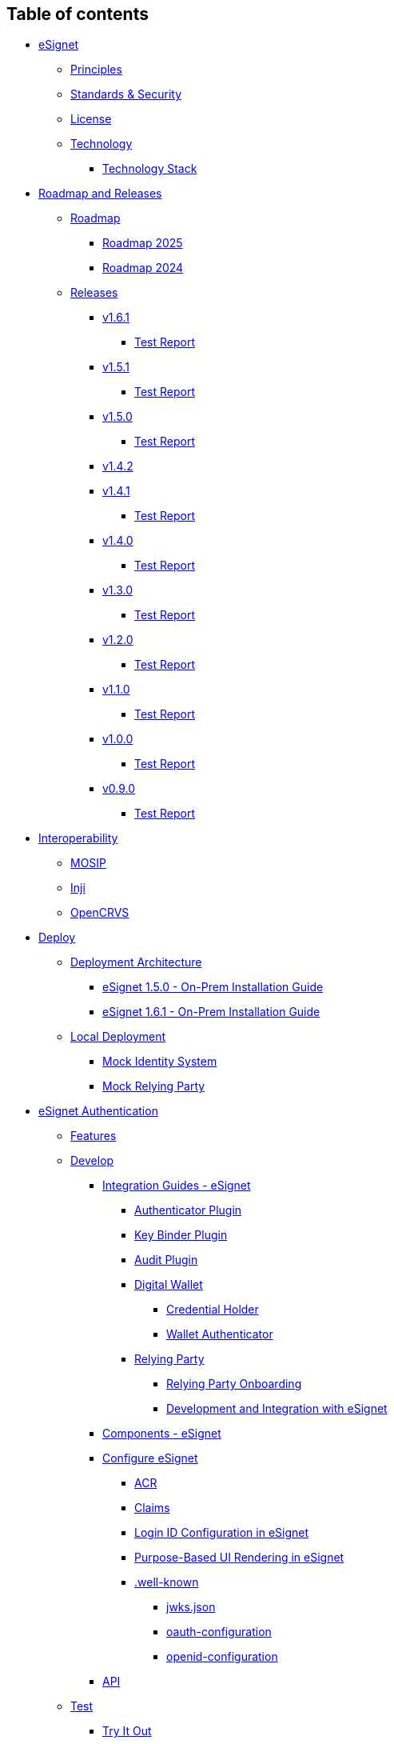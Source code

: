 == Table of contents

* link:README.md[eSignet]
** link:readme/principles.md[Principles]
** link:readme/standards.md[Standards & Security]
** link:readme/license.md[License]
** link:readme/technology/README.md[Technology]
*** link:readme/technology/technology-stack.md[Technology Stack]
* link:roadmap-and-releases/README.md[Roadmap and Releases]
** link:roadmap-and-releases/roadmap/README.md[Roadmap]
*** link:roadmap-and-releases/roadmap/roadmap-2025.md[Roadmap 2025]
*** link:roadmap-and-releases/roadmap/roadmap-2024.md[Roadmap 2024]
** link:roadmap-and-releases/versions/README.md[Releases]
*** link:roadmap-and-releases/versions/v1.6.1/README.md[v1.6.1]
**** link:roadmap-and-releases/versions/v1.6.1/test-report.md[Test
Report]
*** link:roadmap-and-releases/versions/v1.5.1/README.md[v1.5.1]
**** link:roadmap-and-releases/versions/v1.5.1/test-report.md[Test
Report]
*** link:roadmap-and-releases/versions/v1.5.0/README.md[v1.5.0]
**** link:roadmap-and-releases/versions/v1.5.0/test-report.md[Test
Report]
*** link:roadmap-and-releases/versions/v1.4.2.md[v1.4.2]
*** link:roadmap-and-releases/versions/v1.4.1/README.md[v1.4.1]
**** link:roadmap-and-releases/versions/v1.4.1/test-report.md[Test
Report]
*** link:roadmap-and-releases/versions/v1.4.0/README.md[v1.4.0]
**** link:roadmap-and-releases/versions/v1.4.0/test-report.md[Test
Report]
*** link:roadmap-and-releases/versions/v1.3.0/README.md[v1.3.0]
**** link:roadmap-and-releases/versions/v1.3.0/test-report.md[Test
Report]
*** link:roadmap-and-releases/versions/v1.2.0/README.md[v1.2.0]
**** link:roadmap-and-releases/versions/v1.2.0/test-report.md[Test
Report]
*** link:roadmap-and-releases/versions/v1.1.0/README.md[v1.1.0]
**** link:roadmap-and-releases/versions/v1.1.0/test-report.md[Test
Report]
*** link:roadmap-and-releases/versions/v1.0.0/README.md[v1.0.0]
**** link:roadmap-and-releases/versions/v1.0.0/test-report.md[Test
Report]
*** link:roadmap-and-releases/versions/v0.9.0/README.md[v0.9.0]
**** link:roadmap-and-releases/versions/v0.9.0/test-report.md[Test
Report]
* link:interoperability/README.md[Interoperability]
** link:interoperability/mosip.md[MOSIP]
** link:interoperability/inji.md[Inji]
** link:interoperability/opencrvs.md[OpenCRVS]
* link:build-and-deploy/README.md[Deploy]
** link:build-and-deploy/deployment-arch/README.md[Deployment
Architecture]
*** link:build-and-deploy/deployment-arch/on-prem-installation-guidelines.md[eSignet
1.5.0 - On-Prem Installation Guide]
*** link:build-and-deploy/deployment-arch/deployment-guide-1.6.0.md[eSignet
1.6.1 - On-Prem Installation Guide]
** link:build-and-deploy/local-deployment/README.md[Local Deployment]
*** link:build-and-deploy/local-deployment/mock-id-system/README.md[Mock
Identity System]
*** link:build-and-deploy/local-deployment/mock-client-application/README.md[Mock
Relying Party]
* link:esignet-authentication/README.md[eSignet Authentication]
** link:esignet-authentication/features.md[Features]
** link:esignet-authentication/develop/README.md[Develop]
*** link:esignet-authentication/develop/integration/README.md[Integration
Guides - eSignet]
**** link:esignet-authentication/develop/integration/authenticator.md[Authenticator
Plugin]
**** link:esignet-authentication/develop/integration/key-binder.md[Key
Binder Plugin]
**** link:esignet-authentication/develop/integration/audit.md[Audit
Plugin]
**** link:esignet-authentication/develop/integration/wallet/README.md[Digital
Wallet]
***** link:esignet-authentication/develop/integration/wallet/credential-holder.md[Credential
Holder]
***** link:esignet-authentication/develop/integration/wallet/wallet-authenticator.md[Wallet
Authenticator]
**** link:esignet-authentication/develop/integration/relying-party/README.md[Relying
Party]
***** link:esignet-authentication/develop/integration/relying-party/relying-party-onboarding.md[Relying
Party Onboarding]
***** link:esignet-authentication/develop/integration/relying-party/development-and-integration-with-esignet.md[Development
and Integration with eSignet]
*** link:esignet-authentication/develop/components.md[Components -
eSignet]
*** link:esignet-authentication/develop/configuration/README.md[Configure
eSignet]
**** link:esignet-authentication/develop/configuration/acr.md[ACR]
**** link:esignet-authentication/develop/configuration/claims.md[Claims]
**** link:esignet-authentication/develop/configuration/login-id-configuration-in-esignet.md[Login
ID Configuration in eSignet]
**** link:esignet-authentication/develop/configuration/purpose-based-ui-rendering-in-esignet.md[Purpose-Based
UI Rendering in eSignet]
**** link:esignet-authentication/develop/configuration/.well-known/README.md[.well-known]
***** link:esignet-authentication/develop/configuration/.well-known/jwks.json.md[jwks.json]
***** link:esignet-authentication/develop/configuration/.well-known/oauth-configuration.md[oauth-configuration]
***** link:esignet-authentication/develop/configuration/.well-known/openid-configuration.md[openid-configuration]
*** link:esignet-authentication/develop/api.md[API]
** link:esignet-authentication/test/README.md[Test]
*** link:esignet-authentication/test/try-it-out/README.md[Try It Out]
**** link:esignet-authentication/test/try-it-out/using-mock-data.md[Using
Mock Data]
**** link:esignet-authentication/test/try-it-out/register-yourself.md[Register
Yourself]
**** link:esignet-authentication/test/try-it-out/integrate-with-e-signet.md[Integrate
with eSignet]
*** link:esignet-authentication/test/end-user-guide/README.md[End User
Guide]
**** link:esignet-authentication/test/end-user-guide/health-portal/README.md[Health
Portal]
***** link:esignet-authentication/test/end-user-guide/health-portal/login-with-biometrics.md[Login
with Biometrics]
***** link:esignet-authentication/test/end-user-guide/health-portal/login-with-password.md[Login
with Password]
***** link:esignet-authentication/test/end-user-guide/health-portal/login-with-otp.md[Login
with OTP]
***** link:esignet-authentication/test/end-user-guide/health-portal/login-with-qr-code.md[Login
with QR code (Inji)]
***** link:esignet-authentication/test/end-user-guide/health-portal/knowledge-based-authentication.md[Knowledge
Based Identification]
* link:esignet-signup/README.md[eSignet Signup]
** link:esignet-signup/signup-portal.md[Signup Portal]
** link:esignet-signup/features.md[Features]
** link:esignet-signup/develop/README.md[Develop]
*** link:esignet-signup/develop/technology/README.md[Architecture]
**** link:esignet-signup/develop/technology/api.md[API]
*** link:esignet-signup/develop/components-signup-portal.md[Components -
Signup Portal]
*** link:esignet-signup/develop/integration-guide-signup-portal/README.md[Integration
Guides - Signup]
**** link:esignet-signup/develop/integration-guide-signup-portal/identity-verifier-plugin.md[Identity
Verifier Plugin]
**** link:esignet-signup/develop/integration-guide-signup-portal/profile-registry-plugin.md[Profile
Registry Plugin]
**** link:esignet-signup/develop/integration-guide-signup-portal/integration-with-esignet-portal.md[Integration
with eSignet portal]
** link:esignet-signup/test/README.md[Test]
*** link:esignet-signup/test/end-user-guide/README.md[End User Guide]
**** link:esignet-signup/test/end-user-guide/signup-and-login-with-otp-for-verified-claims.md[Signup
and Login with OTP for Verified Claims]
* link:contribution/README.md[Community]
** link:contribution/code-contribution.md[Code Contribution]
** link:contribution/code-of-conduct.md[Code of Conduct]
* link:general/README.md[General]
** link:general/resources.md[Resources]
** link:general/faq.md[FAQs]
** link:general/glossary.md[Glossary]
* link:overview.md[Overview]
